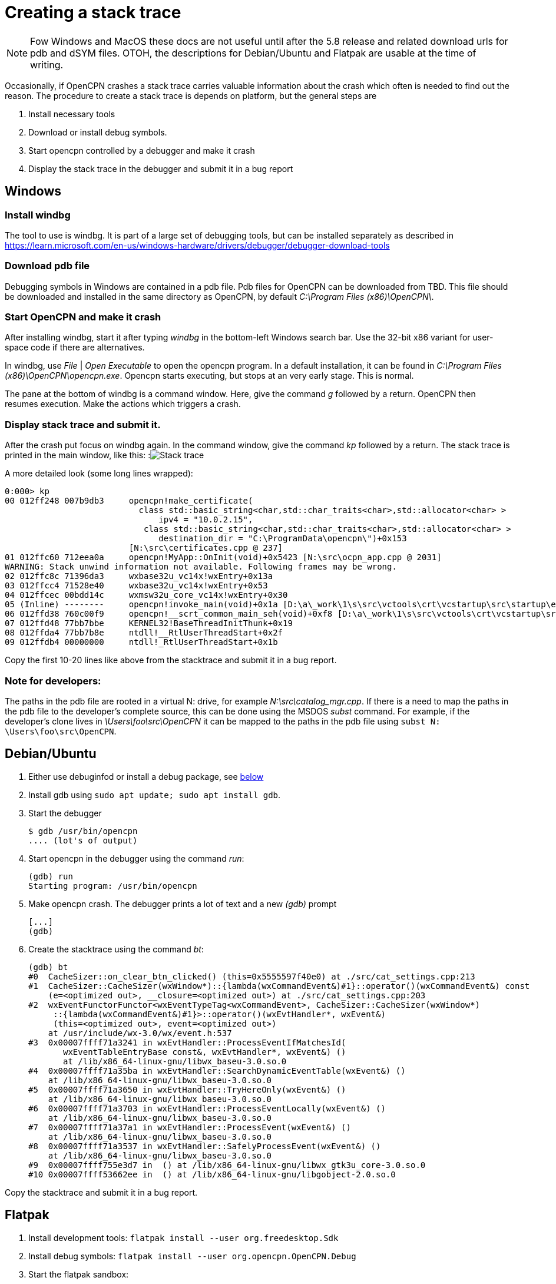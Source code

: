 = Creating a stack trace

NOTE: Fow Windows and MacOS these docs are not useful until after the 5.8
release and related download urls for pdb and dSYM files. OTOH, the
descriptions for Debian/Ubuntu and Flatpak are usable at the time of writing.

Occasionally, if OpenCPN crashes a stack trace carries valuable information
about the crash which often is needed to find out the reason. The procedure
to create a stack trace is depends on platform, but the general steps are

. Install necessary tools
. Download or install debug symbols.
. Start opencpn controlled by a debugger and make it crash
. Display the stack trace in the debugger and submit it in a bug report


== Windows

=== Install windbg
The tool to use is windbg. It is part of a large set of debugging tools,
but can be installed separately as described in
https://learn.microsoft.com/en-us/windows-hardware/drivers/debugger/debugger-download-tools

=== Download pdb file
Debugging symbols in Windows are contained in a pdb file. Pdb files for
OpenCPN can be downloaded from TBD. This file should be downloaded and
installed in the same directory as OpenCPN, by default
_C:\Program Files (x86)\OpenCPN\_.

=== Start OpenCPN and make it crash
After installing windbg, start it after typing _windbg_ in the bottom-left
Windows search bar. Use the 32-bit x86 variant for user-space code
if there are alternatives.

In windbg, use _File_ | _Open Executable_ to open the opencpn program. In a
default installation, it can be found in
_C:\Program Files (x86)\OpenCPN\opencpn.exe_.
Opencpn starts executing, but stops at an very early stage. This is normal.

The pane at the bottom of windbg is a command window. Here, give the command
_g_ followed by a return. OpenCPN then resumes execution. Make the actions
which triggers a crash.

=== Display stack trace and submit it.

After the crash put focus on windbg again. In the command window, give the
command _kp_ followed by a return. The stack trace is printed in the main
window, like this:
:image:windows-trace.png[Stack trace]

A more detailed look (some long lines wrapped):
----
0:000> kp
00 012ff248 007b9db3     opencpn!make_certificate(
                           class std::basic_string<char,std::char_traits<char>,std::allocator<char> >
                               ipv4 = "10.0.2.15",
                            class std::basic_string<char,std::char_traits<char>,std::allocator<char> >
                               destination_dir = "C:\ProgramData\opencpn\")+0x153
                         [N:\src\certificates.cpp @ 237]
01 012ffc60 712eea0a     opencpn!MyApp::OnInit(void)+0x5423 [N:\src\ocpn_app.cpp @ 2031]
WARNING: Stack unwind information not available. Following frames may be wrong.
02 012ffc8c 71396da3     wxbase32u_vc14x!wxEntry+0x13a
03 012ffcc4 71528e40     wxbase32u_vc14x!wxEntry+0x53
04 012ffcec 00bdd14c     wxmsw32u_core_vc14x!wxEntry+0x30
05 (Inline) --------     opencpn!invoke_main(void)+0x1a [D:\a\_work\1\s\src\vctools\crt\vcstartup\src\startup\exe_common.inl @ 102]
06 012ffd38 760c00f9     opencpn!__scrt_common_main_seh(void)+0xf8 [D:\a\_work\1\s\src\vctools\crt\vcstartup\src\startup\exe_common.inl @ 288]
07 012ffd48 77bb7bbe     KERNEL32!BaseThreadInitThunk+0x19
08 012ffda4 77bb7b8e     ntdll!__RtlUserThreadStart+0x2f
09 012ffdb4 00000000     ntdll!_RtlUserThreadStart+0x1b

----

Copy the first 10-20 lines like above from the stacktrace and submit
it in a bug report.

=== Note for developers:

The paths in the pdb file are rooted in a virtual N: drive, for example
_N:\src\catalog_mgr.cpp_. If there is a need to map the paths in the pdb
file to the developer's complete source, this can be done using the MSDOS
_subst_ command. For example, if the developer's clone lives in
_\Users\foo\src\OpenCPN_ it can be mapped to the paths in the pdb file using
`subst N: \Users\foo\src\OpenCPN`.

[#debian-trace]
== Debian/Ubuntu
1. Either use debuginfod or install a debug package, see
   xref:debian-debugsyms[below]

2. Install gdb using  `sudo apt update; sudo apt install gdb`.

3. Start the debugger

       $ gdb /usr/bin/opencpn
       .... (lot's of output)

4. Start opencpn in the debugger using the command _run_:

       (gdb) run
       Starting program: /usr/bin/opencpn

5. Make opencpn crash. The debugger prints a lot of text and a new _(gdb)_
   prompt

       [...]
       (gdb)

6. Create the stacktrace using the command  _bt_:

       (gdb) bt
       #0  CacheSizer::on_clear_btn_clicked() (this=0x5555597f40e0) at ./src/cat_settings.cpp:213
       #1  CacheSizer::CacheSizer(wxWindow*)::{lambda(wxCommandEvent&)#1}::operator()(wxCommandEvent&) const
           (e=<optimized out>, __closure=<optimized out>) at ./src/cat_settings.cpp:203
       #2  wxEventFunctorFunctor<wxEventTypeTag<wxCommandEvent>, CacheSizer::CacheSizer(wxWindow*)
            ::{lambda(wxCommandEvent&)#1}>::operator()(wxEvtHandler*, wxEvent&)
            (this=<optimized out>, event=<optimized out>)
           at /usr/include/wx-3.0/wx/event.h:537
       #3  0x00007ffff71a3241 in wxEvtHandler::ProcessEventIfMatchesId(
              wxEventTableEntryBase const&, wxEvtHandler*, wxEvent&) ()
              at /lib/x86_64-linux-gnu/libwx_baseu-3.0.so.0
       #4  0x00007ffff71a35ba in wxEvtHandler::SearchDynamicEventTable(wxEvent&) ()
           at /lib/x86_64-linux-gnu/libwx_baseu-3.0.so.0
       #5  0x00007ffff71a3650 in wxEvtHandler::TryHereOnly(wxEvent&) ()
           at /lib/x86_64-linux-gnu/libwx_baseu-3.0.so.0
       #6  0x00007ffff71a3703 in wxEvtHandler::ProcessEventLocally(wxEvent&) ()
           at /lib/x86_64-linux-gnu/libwx_baseu-3.0.so.0
       #7  0x00007ffff71a37a1 in wxEvtHandler::ProcessEvent(wxEvent&) ()
           at /lib/x86_64-linux-gnu/libwx_baseu-3.0.so.0
       #8  0x00007ffff71a3537 in wxEvtHandler::SafelyProcessEvent(wxEvent&) ()
           at /lib/x86_64-linux-gnu/libwx_baseu-3.0.so.0
       #9  0x00007ffff755e3d7 in  () at /lib/x86_64-linux-gnu/libwx_gtk3u_core-3.0.so.0
       #10 0x00007ffff53662ee in  () at /lib/x86_64-linux-gnu/libgobject-2.0.so.0

Copy the stacktrace and submit it  in a bug report.

== Flatpak

1. Install development tools: `flatpak install --user org.freedesktop.Sdk`
2. Install debug symbols: `flatpak install --user org.opencpn.OpenCPN.Debug`
3. Start the flatpak sandbox:

        $ flatpak run --devel --command=bash org.opencpn.OpenCPN
        [📦 org.opencpn.OpenCPN]$

4. Start the debugger in the sandbox (note that opencpn lives in
   /app/bin). Gdb prints a lot of text. In the end the debug symbols are
   loaded and a _(gdb)_ prompt is written:

        [📦 org.opencpn.OpenCPN]$ gdb /app/bin/opencpn
        [...]
        Reading symbols from /app/bin/opencpn...
        Reading symbols from /usr/lib/debug//app/bin/opencpn.debug...
        (gdb)

5. Start opencpn in the debugger using the command _run_:

        (gdb) run
        Starting program: /app/bin/opencpn
        [...]

6. Make opencpn crash. The debugger prints a lot of text and a new prompt:

        [....]
        (gdb)

7. In gdb, create the stacktrace using the command _bt_. This is copied and
   submitted in a bug:

        (gdb) bt
        #0  CacheSizer::on_clear_btn_clicked() (this=0x55555bc2e1f0)
               at /run/build/opencpn/src/cat_settings.cpp:212
        #1  CacheSizer::CacheSizer(wxWindow*)::{lambda(wxCommandEvent&)#1}
                ::operator()(wxCommandEvent&) const (e=<optimized out>,
                __closure=<optimized out>)
            at /run/build/opencpn/src/cat_settings.cpp:202
        #2  wxEventFunctorFunctor<wxEventTypeTag<wxCommandEvent>, CacheSizer::CacheSizer(wxWindow*)
                ::{lambda(wxCommandEvent&)#1}>::operator()(wxEvtHandler*, wxEvent&)
            (this=<optimized out>, event=<optimized out>) at /app/include/wx-3.2/wx/event.h:547
        #3  0x00007ffff70425c2 in wxEvtHandler
               ::ProcessEventIfMatchesId(wxEventTableEntryBase const&, wxEvtHandler*, wxEvent&)
                (entry=..., handler=<optimized out>, event=...)
               at ./src/common/event.cpp:1431
        #4  0x00007ffff7042a8d in wxEvtHandler
               ::SearchDynamicEventTable(wxEvent&) (this=this@entry=0x55555b0abc50, event=...)
               at ./src/common/event.cpp:1901
        #5  0x00007ffff7042ded in wxEvtHandler
               ::TryHereOnly(wxEvent&) (this=this@entry=0x55555b0abc50, event=...)
               at ./src/common/event.cpp:1624
        #6  0x00007ffff7042e9f in wxEvtHandler
               ::TryBeforeAndHere(wxEvent&) (event=..., this=0x55555b0abc50)
               at ./include/wx/event.h:4007
        #7  wxEvtHandler::ProcessEventLocally(wxEvent&) (this=0x55555b0abc50, event=...)
               at ./src/common/event.cpp:1561
        #8  0x00007ffff7042fa2 in wxEvtHandler::ProcessEvent(wxEvent&) (this=0x55555b0abc50, event=...)
               at ./src/common/event.cpp:1534
        #9  0x00007ffff70447f3 in wxEvtHandler
               ::SafelyProcessEvent(wxEvent&) (this=<optimized out>, event=...)
               at ./src/common/event.cpp:1650
        #10 0x00007ffff77cd550 in wxWindowBase
               ::HandleWindowEvent(wxEvent&) const (this=this@entry=0x55555b0abc50, event=...)
               at ./src/common/wincmn.cpp:1553

== MacOS

=== Install the lldb debugger

If Xcode is installed lldb is already in place. Otherwise, see for
example https://stackoverflow.com/questions/34680789

=== Download and install debug symbols

On MacOS, debug symbols lives in a dSYM bundle. dSYM bundles for released
OpenCPN versions can be downloaded from TBD.

Download and uncompress that file and store it in
_/Applications/OpenCPN/Contents/MacOS_, something like:
----
   $ wget https://dl.cloudsmith.io/public/alec-leamas/opencpn/raw/files/OpenCPN-deadbeef.dSYM.tar.gz
   $ tar xf OpenCPN-deadbeef.dSYM.tar.gz
   $ sudo mv OpenCPN.dSYM Applications/OpenCPN/Contents/MacOS
----

=== Start debugging
Easiest is to start from the installation directory, YMMV:
----
    $ cd /Applications/OpenCPN/Contents/MacOS
    $ lldb  OpenCPN
    (lldb) target symbols add OpenCPN.dSYM
    (lldb) run
----

After starting OpenCPN, make it crash.

Notes:

* If OpenCPN hasn't been started before (fresh installation) one needs to first
  open it using ctrl-right-click in order to work around unsigned developer
  checks.
* Watch out for error messages when loading symbol file (`target symbols add`).
* If possible, resize OpenCPN so it does not cover the command window -- the
  command window does **not** become on top  after the crash causing an
  interesting situation.

=== Display the stack trace

After the crash, control returns to the debugger. Here, give the command _bt_
which displays the trace. Copy the first 10-20 lines and submit in a bug report.

:image:macos-stacktrace.png[Stack trace]


[#debian-debugsyms]
== Debian/Ubuntu debug symbols

The first step on Debian and Ubuntu is to install debug symbols, see
xref:#debian-trace[above].
This can be done using  either using _debuginfod_ or by installing the
opencpn-dbgsym package.

Using _debuginfod_ is simple and works almost the same way in Ubuntu and
Debian.
It creates a stacktrace with symbols for all files involved (for example
wxWidgets), not only opencpn.
The drawback is a large, gigabyte download.

Installing a debug package is somewhat more complicated, but avoids the
large debuginfod download.
It only provides debug symbols for openpcn, but this is usually all that
is required.
The package installation differs between Ubuntu and Debian

=== Using debuginfod.

To use debuginfod on Debian run before invoking gdb:
----
    $ export DEBUGINFOD_URLS="https://debuginfod.debian.net"
----

On Ubuntu, use:
----
    $ export DEBUGINFOD_URLS="https://debuginfod.ubuntu.com"
----

See also: https://wiki.debian.org/Debuginfod

=== Installing debug package on Debian

Add to _/etc/apt/sources.list_ a line like below, adjusting bullseye
to the actual distribution used :
----
      deb http://deb.debian.org/debian-debug/ bullseye-debug main
----
Then install the package using
----
      $ sudo apt update
      $ sudo apt install opencpn-dbgsym
----

=== Installing debug package  on Ubuntu

Create a file named _/etc/apt/sources.list.d/ddebs.list_ like below,
substituting jammy with the actual distribution like bionic or focal.
----
deb http://ddebs.ubuntu.com jammy main restricted universe multiverse
deb http://ddebs.ubuntu.com jammy-updates main restricted universe multiverse
deb http://ddebs.ubuntu.com jammy-proposed main restricted universe multiverse
----

Import the debug symbol archive signing key from the Ubuntu server using
----
    $ sudo apt install ubuntu-dbgsym-keyring
----
and install package using
----
    $ sudo apt update
    $ sudo apt install opencpn-dbgsym
----

See also: https://wiki.ubuntu.com/Debug%20Symbol%20Packages
